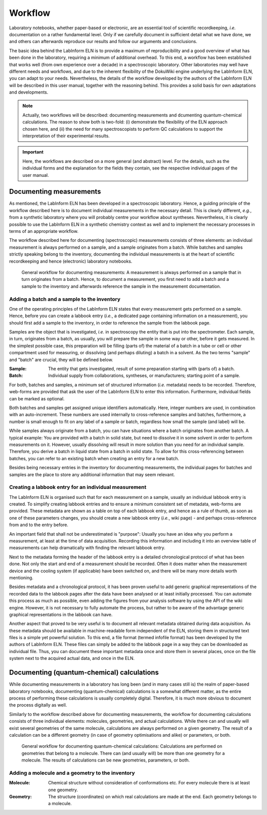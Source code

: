 ========
Workflow
========

Laboratory notebooks, whether paper-based or electronic, are an essential tool of scientific recordkeeping, *i.e.* documentation on a rather fundamental level. Only if we carefully document in sufficient detail what we have done, we and others can afterwards reproduce our results and follow our arguments and conclusions.

The basic idea behind the LabInform ELN is to provide a maximum of reproducibility and a good overview of what has been done in the laboratory, requiring a minimum of additional overhead. To this end, a workflow has been established that works well (from own experience over a decade) in a spectroscopic laboratory. Other laboratories may well have different needs and workflows, and due to the inherent flexibility of the DokuWiki engine underlying the LabInform ELN, you can adapt to your needs. Nevertheless, the details of the workflow developed by the authors of the LabInform ELN will be described in this user manual, together with the reasoning behind. This provides a solid basis for own adaptations and developments.


.. note::
    Actually, two workflows will be described: documenting measurements and dcumenting quantum-chemical calculations. The reason to show both is two-fold: (i) demonstrate the flexibility of the ELN approach chosen here, and (ii) the need for many spectroscopists to perform QC calculations to support the interpretation of their experimental results.

.. important::
    Here, the workflows are described on a more general (and abstract) level. For the details, such as the individual forms and the explanation for the fields they contain, see the respective individual pages of the user manual.


Documenting measurements
========================

As mentioned, the LabInform ELN has been developed in a spectroscopic laboratory. Hence, a guiding principle of the workflow described here is to document individual measurements in the necessary detail. This is clearly different, *e.g.*, from a synthetic laboratory where you will probably centre your workflow about syntheses. Nevertheless, it is clearly possible to use the LabInform ELN in a synthetic chemistry context as well and to implement the necessary processes in terms of an appropriate workflow.

The workflow described here for documenting (spectroscopic) measurements consists of three elements: an individual measurement is always performed on a sample, and a sample originates from a batch. While batches and samples strictly speaking belong to the inventory, documenting the individual measurements is at the heart of scientific recordkeeping and hence (electronic) laboratory notebooks.

.. figure:: ../images/workflow-measurement.png

    General workflow for documenting measurements: A measurement is always performed on a sample that in turn originates from a batch. Hence, to document a measurement, you first need to add a batch and a sample to the inventory and afterwards reference the sample in the measurement documentation.


Adding a batch and a sample to the inventory
--------------------------------------------

One of the operating principles of the LabInform ELN states that every measurement gets performed on a sample. Hence, before you can create a labbook entry (*i.e.*, a dedicated page containing information on a measurement), you should first add a sample to the inventory, in order to reference the sample from the labbook page.

Samples are the object that is investigated, *i.e.* in spectroscopy the entity that is put into the spectrometer. Each sample, in turn, originates from a batch, as usually, you will prepare the sample in some way or other, before it gets measured. In the simplest possible case, this preparation will be filling (parts of) the material of a batch in a tube or cell or other compartment used for measuring, or dissolving (and perhaps diluting) a batch in a solvent. As the two terms "sample" and "batch" are crucial, they will be defined below.


:Sample:
    The entity that gets investigated, result of some preparation starting with (parts of) a batch.

:Batch:
    Individual supply from collaborations, syntheses, or manufacturers; starting point of a sample.


For both, batches and samples, a minimum set of structured information (*i.e.* metadata) needs to be recorded. Therefore, web-forms are provided that ask the user of the LabInform ELN to enter this information. Furthermore, individual fields can be marked as optional.

Both batches and samples get assigned unique identifiers automatically. Here, integer numbers are used, in combination with an auto-increment. These numbers are used internally to cross-reference samples and batches, furthermore, a number is small enough to fit on any label of a sample or batch, regardless how small the sample (and label) will be.

While samples always originate from a batch, you can have situations where a batch originates from another batch. A typical example: You are provided with a batch in solid state, but need to dissolve it in some solvent in order to perform measurements on it. However, usually dissolving will result in more solution than you need for an individual sample. Therefore, you derive a batch in liquid state from a batch in solid state. To allow for this cross-referencing between batches, you can refer to an existing batch when creating an entry for a new batch.

Besides being necessary entries in the inventory for documenting measurements, the individual pages for batches and samples are the place to store any additional information that may seem relevant.


Creating a labbook entry for an individual measurement
------------------------------------------------------

The LabInform ELN is organised such that for each measurement on a sample, usually an individual labbook entry is created. To simplify creating labbook entries and to ensure a minimum consistent set of metadata, web-forms are provided. These metadata are shown as a table on top of each labbook entry, and hence as a rule of thumb, as soon as one of these parameters changes, you should create a new labbook entry (*i.e.*, wiki page) - and perhaps cross-reference from and to the entry before.

An important field that shall not be underestimated is "purpose": Usually you have an idea why you perform a measurement, at least at the time of data acquisition. Recording this information and including it into an overview table of measurements can help dramatically with finding the relevant labbook entry.

Next to the metadata forming the header of the labbook entry is a detailed chronological protocol of what has been done. Not only the start and end of a measurement should be recorded. Often it does matter when the measurement device and the cooling system (if applicable) have been switched on, and there will be many more details worth mentioning.

Besides metadata and a chronological protocol, it has been proven useful to add generic graphical representations of the recorded data to the labbook pages after the data have been analysed or at least initially processed. You can automate this process as much as possible, even adding the figures from your analysis software by using the API of the wiki engine. However, it is not necessary to fully automate the process, but rather to be aware of the advantage generic graphical representations in the labbook can have.

Another aspect that proved to be very useful is to document all relevant metadata obtained during data acquisition. As these metadata should be available in machine-readable form independent of the ELN, storing them in structured text files is a simple yet powerful solution. To this end, a file format (termed infofile format) has been developed by the authors of LabInform ELN. These files can simply be added to the labbook page in a way they can be downloaded as individual file. Thus, you can document these important metadata once and store them in several places, once on the file system next to the acquired actual data, and once in the ELN.


Documenting (quantum-chemical) calculations
===========================================

While documenting measurements in a laboratory has long been (and in many cases still is) the realm of paper-based laboratory notebooks, documenting (quantum-chemical) calculations is a somewhat different matter, as the entire process of performing these calculations is usually completely digital. Therefore, it is much more obvious to document the process digitally as well.

Similarly to the workflow described above for documenting measurements, the workflow for documenting calculations consists of three individual elements: molecules, geometries, and actual calculations. While there can and usually will exist several geometries of the same molecule, calculations are always performed on a given geometry. The result of a calculation can be a different geometry (in case of geometry optimisations and alike) or parameters, or both.


.. figure:: ../images/workflow-calculation.png

    General workflow for documenting quantum-chemical calculations: Calculations are performed on geometries that belong to a molecule. There can (and usually will) be more than one geometry for a molecule. The results of calculations can be new geometries, parameters, or both.


Adding a molecule and a geometry to the inventory
-------------------------------------------------


:Molecule:
    Chemical structure without consideration of conformations etc.
    For every molecule there is at least one geometry.

:Geometry:
    The structure (coordinates) on which real calculations are made at the end.
    Each geometry belongs to a molecule.

